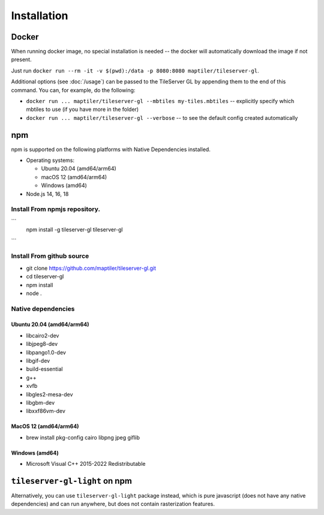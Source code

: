 ============
Installation
============

Docker
======

When running docker image, no special installation is needed -- the docker will automatically download the image if not present.

Just run ``docker run --rm -it -v $(pwd):/data -p 8080:8080 maptiler/tileserver-gl``.

Additional options (see :doc:`/usage`) can be passed to the TileServer GL by appending them to the end of this command. You can, for example, do the following:

* ``docker run ... maptiler/tileserver-gl --mbtiles my-tiles.mbtiles`` -- explicitly specify which mbtiles to use (if you have more in the folder)
* ``docker run ... maptiler/tileserver-gl --verbose`` -- to see the default config created automatically

npm
===

npm is supported on the following platforms with Native Dependencies installed.

- Operating systems:

  - Ubuntu 20.04 (amd64/arm64)
  - macOS 12 (amd64/arm64)
  - Windows (amd64)

- Node.js 14, 16, 18
  
Install From npmjs repository.
------------------------------
```
  npm install -g tileserver-gl
  tileserver-gl
```

Install From github source
-------------------
- git clone https://github.com/maptiler/tileserver-gl.git
- cd tileserver-gl
- npm install
- node .

Native dependencies
-------------------

Ubuntu 20.04 (amd64/arm64)
~~~~~~~~~~~~~~~~~~~~~~~~~~
- libcairo2-dev
- libjpeg8-dev
- libpango1.0-dev
- libgif-dev
- build-essential
- g++
- xvfb
- libgles2-mesa-dev
- libgbm-dev
- libxxf86vm-dev

MacOS 12 (amd64/arm64)
~~~~~~~~~~~~~~~~~~~~~~
- brew install pkg-config cairo libpng jpeg giflib

Windows (amd64)
~~~~~~~~~~~~~~~~~~~~~~~~~
- Microsoft Visual C++ 2015-2022 Redistributable

``tileserver-gl-light`` on npm
==============================

Alternatively, you can use ``tileserver-gl-light`` package instead, which is pure javascript (does not have any native dependencies) and can run anywhere, but does not contain rasterization features.

